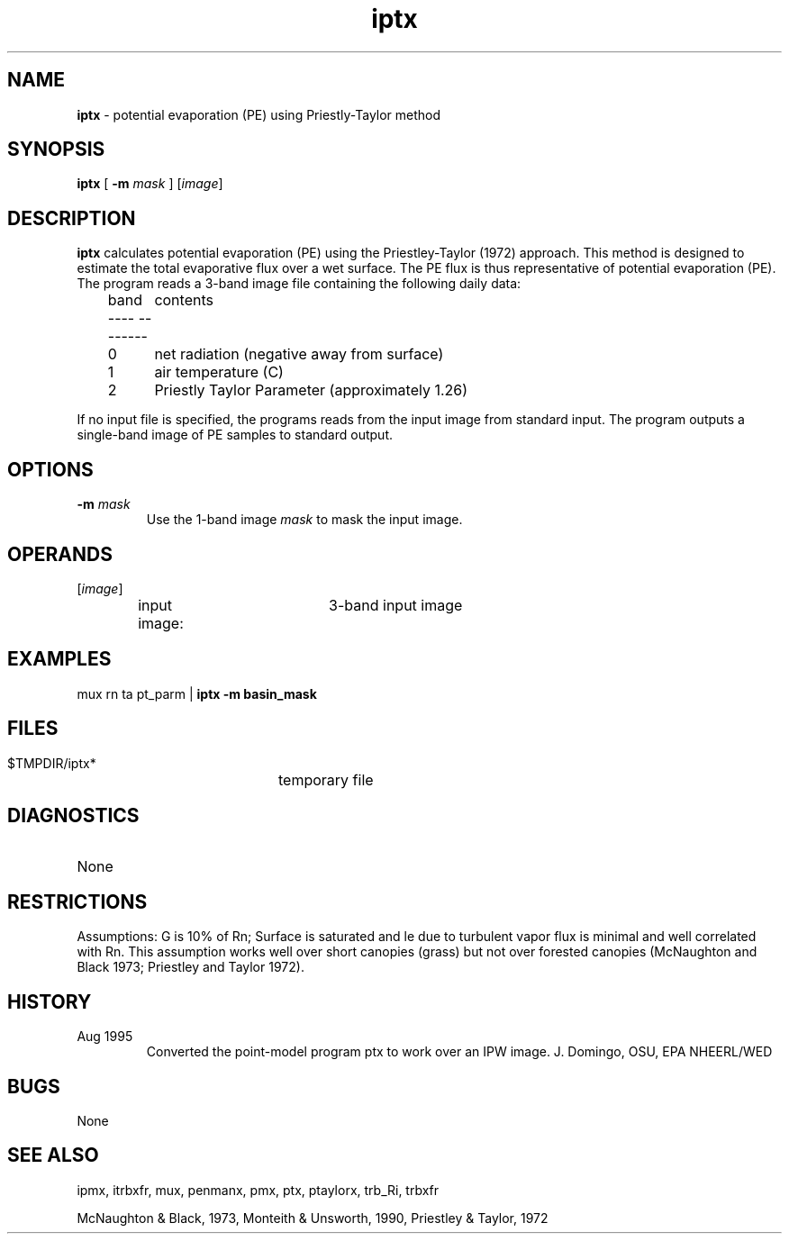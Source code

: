 .TH "iptx" "1" "5 November 2015" "IPW v2" "IPW User Commands"
.SH NAME
.PP
\fBiptx\fP - potential evaporation (PE) using Priestly-Taylor method
.SH SYNOPSIS
.sp
.nf
.ft CR
\fBiptx\fP [ \fB-m\fP \fImask\fP ] [\fIimage\fP]
.ft R
.fi
.SH DESCRIPTION
.PP
\fBiptx\fP calculates potential evaporation (PE) using the
Priestley-Taylor (1972) approach.
This method is designed to estimate the
total evaporative flux over a wet surface. The PE flux is thus
representative of potential evaporation (PE). The program reads
a 3-band image file containing the following daily data:
.sp
.nf
.ft CR
	band	contents
	----    --------
	0	net radiation (negative away from surface)
	1	air temperature (C)
	2	Priestly Taylor Parameter (approximately 1.26)
.ft R
.fi
.PP
If no input file is specified, the programs reads from the input
image from standard input.  The program outputs a single-band image
of PE samples to standard output.
.SH OPTIONS
.TP
\fB-m\fP \fImask\fP
Use the 1-band image \fImask\fP to mask the input image.
.SH OPERANDS
.TP
[\fIimage\fP]
input image:	3-band input image
.SH EXAMPLES
.PP
mux rn ta pt_parm | \fBiptx\fP \fB-m basin_mask
.SH FILES
.sp
.nf
.ft CR
     $TMPDIR/iptx*	temporary file
.ft R
.fi
.SH DIAGNOSTICS
.sp
.TP
None
.SH RESTRICTIONS
.PP
Assumptions:
G is 10% of Rn; Surface is saturated and le due to turbulent
vapor flux is minimal and well correlated with Rn. This
assumption works well over short canopies (grass) but
not over forested canopies (McNaughton and Black 1973;
Priestley and Taylor 1972).
.SH HISTORY
.TP
Aug 1995
Converted the point-model program ptx to work over
an IPW image.  J. Domingo, OSU, EPA NHEERL/WED
.SH BUGS
.PP
None
.SH SEE ALSO
.PP
ipmx, itrbxfr, mux, penmanx, pmx, ptx, ptaylorx, trb_Ri, trbxfr
.PP
McNaughton & Black, 1973,
Monteith & Unsworth, 1990,
Priestley & Taylor, 1972
